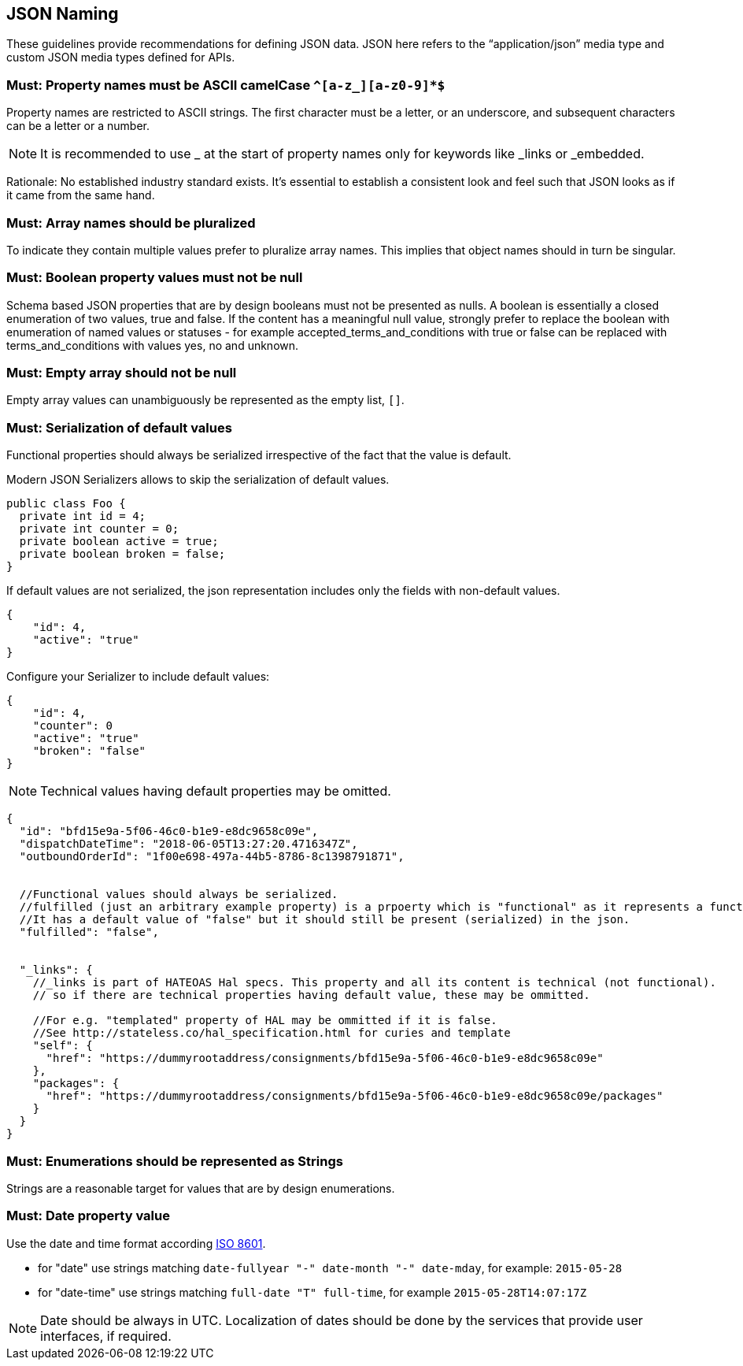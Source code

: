 [[json_naming]]
== JSON Naming

These guidelines provide recommendations for defining JSON data.
JSON here refers to the “application/json” media type and custom JSON media types defined for APIs.

=== Must: Property names must be ASCII camelCase `^[a-z_][a-z0-9]*$`

Property names are restricted to ASCII strings.
The first character must be a letter, or an underscore, and subsequent characters can be a letter or a number.

NOTE: It is recommended to use _ at the start of property names only for keywords like _links or _embedded.

Rationale: No established industry standard exists.
It’s essential to establish a consistent look and feel such that JSON looks as if it came from the same hand.

=== Must: Array names should be pluralized

To indicate they contain multiple values prefer to pluralize array names. 
This implies that object names should in turn be singular.

=== Must: Boolean property values must not be null

Schema based JSON properties that are by design booleans must not be presented as nulls. 
A boolean is essentially a closed enumeration of two values, true and false. 
If the content has a meaningful null value, strongly prefer to replace the boolean 
with enumeration of named values or statuses - for example accepted_terms_and_conditions 
with true or false can be replaced with terms_and_conditions with values yes, no and unknown.

=== Must: Empty array should not be null

Empty array values can unambiguously be represented as the empty list, `[]`.


=== Must: Serialization of default values

Functional properties should always be serialized irrespective of the fact that the value is default.

Modern JSON Serializers allows to skip the serialization of default values.

[source,java]
----
public class Foo {
  private int id = 4;
  private int counter = 0;
  private boolean active = true;
  private boolean broken = false;
}
----

If default values are not serialized, the json representation includes only the fields with non-default values.

[source,JavaScript]
----
{
    "id": 4,
    "active": "true"
}
----

Configure your Serializer to include default values:
    
[source,JavaScript]
----
{
    "id": 4,
    "counter": 0
    "active": "true"
    "broken": "false"
}
----


NOTE: Technical values having default properties may be omitted.

[source,JavaScript]
----
{
  "id": "bfd15e9a-5f06-46c0-b1e9-e8dc9658c09e",
  "dispatchDateTime": "2018-06-05T13:27:20.4716347Z",
  "outboundOrderId": "1f00e698-497a-44b5-8786-8c1398791871",


  //Functional values should always be serialized.
  //fulfilled (just an arbitrary example property) is a prpoerty which is "functional" as it represents a functional meaning.
  //It has a default value of "false" but it should still be present (serialized) in the json.
  "fulfilled": "false",


  "_links": {
    //_links is part of HATEOAS Hal specs. This property and all its content is technical (not functional).
    // so if there are technical properties having default value, these may be ommitted.

    //For e.g. "templated" property of HAL may be ommitted if it is false.
    //See http://stateless.co/hal_specification.html for curies and template
    "self": {
      "href": "https://dummyrootaddress/consignments/bfd15e9a-5f06-46c0-b1e9-e8dc9658c09e"
    },
    "packages": {
      "href": "https://dummyrootaddress/consignments/bfd15e9a-5f06-46c0-b1e9-e8dc9658c09e/packages"
    }
  }
}
----

=== Must: Enumerations should be represented as Strings

Strings are a reasonable target for values that are by design enumerations.

[[date_format]]
=== Must: Date property value

Use the date and time format according https://en.wikipedia.org/wiki/ISO_8601[ISO 8601].

* for "date" use strings matching `date-fullyear "-" date-month "-" date-mday`, for example: `2015-05-28`

* for "date-time" use strings matching `full-date "T" full-time`, for example `2015-05-28T14:07:17Z`

NOTE: Date should be always in UTC. 
Localization of dates should be done by the services that provide user interfaces, if required.

